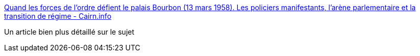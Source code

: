 :jbake-type: post
:jbake-status: published
:jbake-title: Quand les forces de l'ordre défient le palais Bourbon (13 mars 1958). Les policiers manifestants, l'arène parlementaire et la transition de régime - Cairn.info
:jbake-tags: histoire,police,révolution,politique,_mois_oct.,_année_2016
:jbake-date: 2016-10-21
:jbake-depth: ../
:jbake-uri: shaarli/1477047274000.adoc
:jbake-source: https://nicolas-delsaux.hd.free.fr/Shaarli?searchterm=https%3A%2F%2Fwww.cairn.info%2Frevue-geneses-2011-2-page-55.htm&searchtags=histoire+police+r%C3%A9volution+politique+_mois_oct.+_ann%C3%A9e_2016
:jbake-style: shaarli

https://www.cairn.info/revue-geneses-2011-2-page-55.htm[Quand les forces de l'ordre défient le palais Bourbon (13 mars 1958). Les policiers manifestants, l'arène parlementaire et la transition de régime - Cairn.info]

Un article bien plus détaillé sur le sujet
